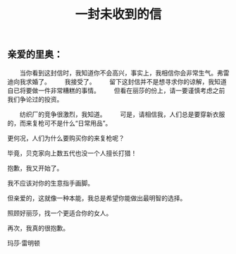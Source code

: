 #+TITLE: 一封未收到的信

** 亲爱的里奥：

　　当你看到这封信时，我知道你不会高兴，事实上，我相信你会非常生气。弗雷迪向我求婚了。
　　我接受了。
　　留下这封信并不是想寻求你的谅解，我知道自已将要做一件非常糟糕的事情。
　　但看在丽莎的份上，请一要谨慎考虑之前我们争论过的投资。

　　纺织厂的竞争很激烈，我知道。
　　可是，请相信我，人们总是要穿新衣服的，而来复枪可不是什么“日常用品”。

更何况，人们为什么要购买你的来复枪呢？

毕竟，贝克家向上数五代也没一个人擅长打猎！

抱歉，我又开始了。

我不应该对你的生意指手画脚。

但亲爱的，这就像一种本能，我总是希望你能做出最明智的选择。

照顾好丽莎，找一个更适合你的女人。


再次，我真的很抱歉。


玛莎·雷明顿
